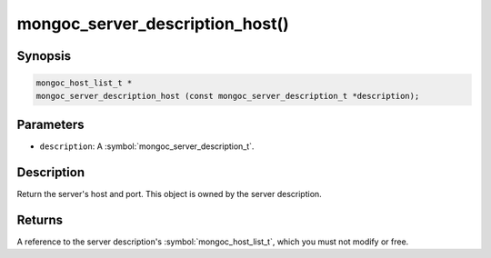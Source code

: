 .. _mongoc_server_description_host

mongoc_server_description_host()
================================

Synopsis
--------

.. code-block:: c

  mongoc_host_list_t *
  mongoc_server_description_host (const mongoc_server_description_t *description);

Parameters
----------

* ``description``: A :symbol:`mongoc_server_description_t`.

Description
-----------

Return the server's host and port. This object is owned by the server description.

Returns
-------

A reference to the server description's :symbol:`mongoc_host_list_t`, which you must not modify or free.


